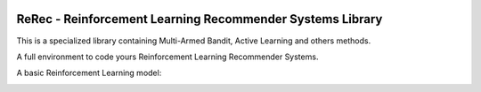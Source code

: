 .. |rerec| image:: figures/logo-rerec.png

|rerec|

ReRec - Reinforcement Learning Recommender Systems Library 
==========================================================




This is a specialized library containing Multi-Armed Bandit, Active Learning and others methods.

A full environment to code yours Reinforcement Learning Recommender Systems.

A basic Reinforcement Learning model:

.. image:: figures/mab-model.png
  :width: 300
  :alt: Model
